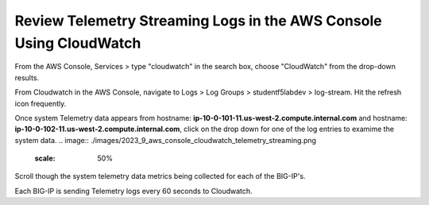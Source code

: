Review Telemetry Streaming Logs in the AWS Console Using CloudWatch
================================================================================

From the AWS Console, Services > type "cloudwatch" in the search box, choose "CloudWatch" from the drop-down results.

.. image:: ./images/2023_7_aws_console_search_cloudwatch.png
	   :scale: 50%

From Cloudwatch in the AWS Console, navigate to Logs > Log Groups > studentf5labdev > log-stream. Hit the refresh icon frequently.

.. image:: ./images/2023_8_aws_console_cloudwatch_logstream.png
	   :scale: 50%

Once system Telemetry data appears from hostname: **ip-10-0-101-11.us-west-2.compute.internal.com** and hostname: **ip-10-0-102-11.us-west-2.compute.internal.com**, click on the drop down for one of the log entries to examime the system data.
.. image:: ./images/2023_9_aws_console_cloudwatch_telemetry_streaming.png
	   :scale: 50%

Scroll though the system telemetry data metrics being collected for each of the BIG-IP's. 

.. note::

Each BIG-IP is sending Telemetry logs every 60 seconds to Cloudwatch.